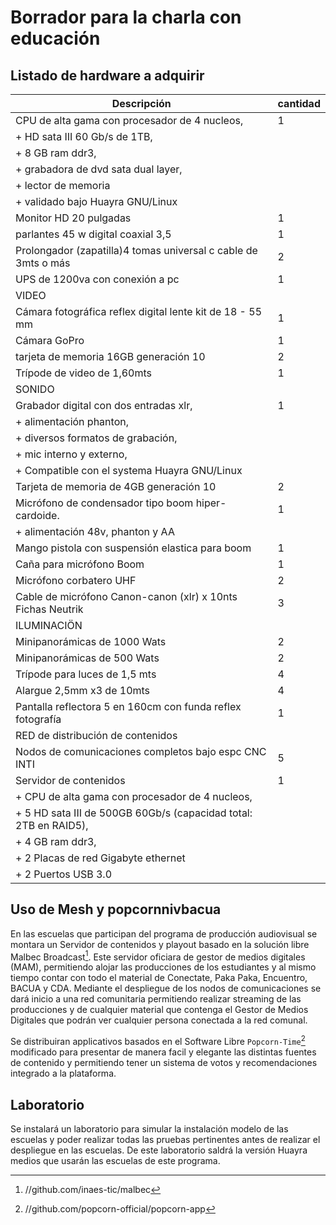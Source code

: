 * Borrador para la charla con educación
** Listado de hardware a adquirir
|------------------------------------------------------------------+----------|
| Descripción                                                      | cantidad |
|------------------------------------------------------------------+----------|
|------------------------------------------------------------------+----------|
| CPU de alta gama con procesador de 4 nucleos,                    |        1 |
| + HD sata III 60 Gb/s de 1TB,                                    |          |
| + 8 GB ram ddr3,                                                 |          |
| + grabadora de dvd sata dual layer,                              |          |
| + lector de memoria                                              |          |
| + validado bajo Huayra GNU/Linux                                 |          |
| Monitor HD 20 pulgadas                                           |        1 |
| parlantes 45 w digital coaxial 3,5                               |        1 |
| Prolongador (zapatilla)4 tomas universal c cable de 3mts o más   |        2 |
| UPS de 1200va con conexión a pc                                  |        1 |
|------------------------------------------------------------------+----------|
| VIDEO                                                            |          |
|------------------------------------------------------------------+----------|
| Cámara fotográfica reflex digital lente kit de 18 - 55 mm        |        1 |
| Cámara GoPro                                                     |        1 |
| tarjeta de memoria 16GB generación 10                            |        2 |
| Trípode de video de 1,60mts                                      |        1 |
|------------------------------------------------------------------+----------|
| SONIDO                                                           |          |
|------------------------------------------------------------------+----------|
| Grabador digital con dos entradas xlr,                           |        1 |
| + alimentación phanton,                                          |          |
| + diversos formatos de grabación,                                |          |
| + mic interno y externo,                                         |          |
| + Compatible con el systema Huayra GNU/Linux                     |          |
| Tarjeta de memoria de 4GB generación 10                          |        2 |
| Micrófono de condensador tipo boom hiper-cardoide.               |        1 |
| + alimentación 48v, phanton y AA                                 |          |
| Mango pistola con suspensión elastica para boom                  |        1 |
| Caña para micrófono Boom                                         |        1 |
| Micrófono corbatero UHF                                          |        2 |
| Cable de micrófono Canon-canon (xlr) x 10nts Fichas Neutrik      |        3 |
|------------------------------------------------------------------+----------|
| ILUMINACIÖN                                                      |          |
|------------------------------------------------------------------+----------|
| Minipanorámicas de 1000 Wats                                     |        2 |
| Minipanorámicas de 500 Wats                                      |        2 |
| Trípode para luces de 1,5 mts                                    |        4 |
| Alargue 2,5mm x3 de 10mts                                        |        4 |
| Pantalla reflectora 5 en 160cm con funda reflex fotografía       |        1 |
|------------------------------------------------------------------+----------|
| RED de distribución de contenidos                                |          |
|------------------------------------------------------------------+----------|
| Nodos de comunicaciones completos bajo espc CNC INTI             |        5 |
| Servidor de contenidos                                           |        1 |
| + CPU de alta gama con procesador de 4 nucleos,                  |          |
| + 5 HD sata III de 500GB 60Gb/s (capacidad total: 2TB en RAID5), |          |
| + 4 GB ram ddr3,                                                 |          |
| + 2 Placas de red Gigabyte ethernet                              |          |
| + 2 Puertos USB 3.0                                              |          |
|------------------------------------------------------------------+----------|
** Uso de Mesh y popcornnivbacua
En las escuelas que participan del programa de producción audiovisual se
montara un Servidor de contenidos y playout basado en la solución libre
Malbec Broadcast[fn:http://github.com/inaes-tic/malbec]. Este servidor
oficiara de gestor de medios digitales (MAM), permitiendo alojar las
producciones de los estudiantes y al mismo tiempo contar con todo el
material de Conectate, Paka Paka, Encuentro, BACUA y CDA. Mediante el
despliegue de los nodos de comunicaciones se dará inicio a una red
comunitaria permitiendo realizar streaming de las producciones y de
cualquier material que contenga el Gestor de Medios Digitales que podrán ver
cualquier persona conectada a la red comunal.

Se distribuiran applicativos basados en el Software Libre
=Popcorn-Time=[fn:http://github.com/popcorn-official/popcorn-app] modificado
para presentar de manera facil y elegante las distintas fuentes de contenido
y permitiendo tener un sistema de votos y recomendaciones integrado a la
plataforma.

**  Laboratorio
Se instalará un laboratorio para simular la instalación modelo de las
escuelas y poder realizar todas las pruebas pertinentes antes de realizar el
despliegue en las escuelas. De este laboratorio saldrá la versión Huayra
medios que usarán las escuelas de este programa.

